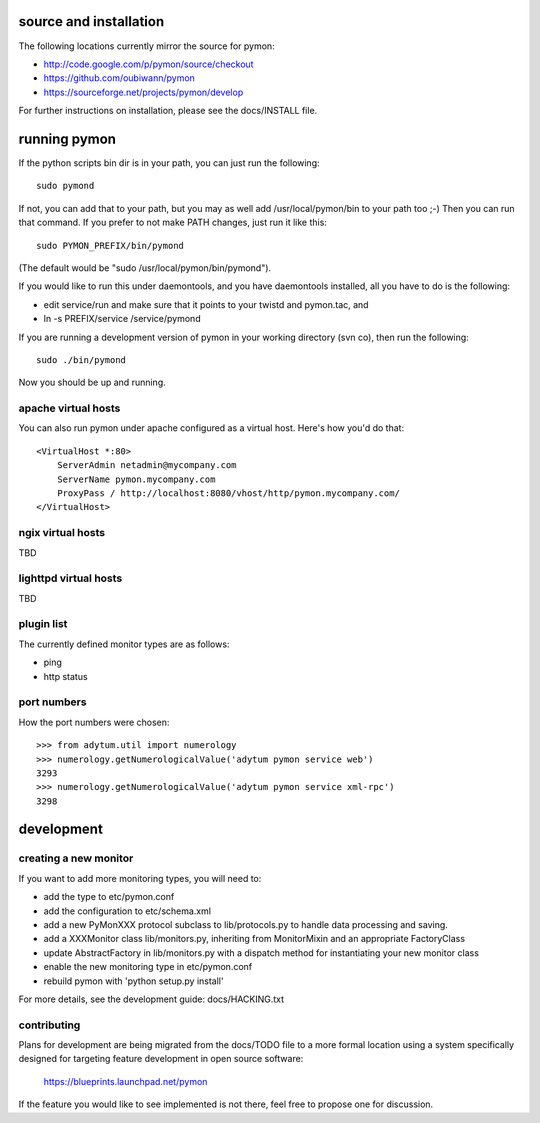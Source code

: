 =======================
source and installation
=======================

The following locations currently mirror the source for pymon:

* http://code.google.com/p/pymon/source/checkout
* https://github.com/oubiwann/pymon
* https://sourceforge.net/projects/pymon/develop

For further instructions on installation, please see the docs/INSTALL file.

=============
running pymon
=============
If the python scripts bin dir is in your path, you can just run the
following::

  sudo pymond

If not, you can add that to your path, but you may as well add
/usr/local/pymon/bin to your path too ;-) Then you can run that
command. If you prefer to not make PATH changes, just run it like this::

  sudo PYMON_PREFIX/bin/pymond

(The default would be "sudo /usr/local/pymon/bin/pymond").

If you would like to run this under daemontools, and you have
daemontools installed, all you have to do is the following:

* edit service/run and make sure that it points to your
  twistd and pymon.tac, and
* ln -s PREFIX/service /service/pymond

If you are running a development version of pymon in your working directory
(svn co), then run the following::
        sudo ./bin/pymond

Now you should be up and running.

apache virtual hosts
--------------------
You can also run pymon under apache configured as a virtual host. Here's
how you'd do that::

  <VirtualHost *:80>
      ServerAdmin netadmin@mycompany.com
      ServerName pymon.mycompany.com
      ProxyPass / http://localhost:8080/vhost/http/pymon.mycompany.com/
  </VirtualHost>

ngix virtual hosts
------------------

TBD

lighttpd virtual hosts
----------------------

TBD

plugin list
-----------
The currently defined monitor types are as follows:

* ping
* http status

port numbers
------------
How the port numbers were chosen::

    >>> from adytum.util import numerology
    >>> numerology.getNumerologicalValue('adytum pymon service web')
    3293
    >>> numerology.getNumerologicalValue('adytum pymon service xml-rpc')
    3298

===========
development
===========

creating a new monitor
----------------------

If you want to add more monitoring types, you will need to:

* add the type to etc/pymon.conf
* add the configuration to etc/schema.xml
* add a new PyMonXXX protocol subclass to lib/protocols.py to
  handle data processing and saving.
* add a XXXMonitor class lib/monitors.py, inheriting from
  MonitorMixin and an appropriate FactoryClass
* update AbstractFactory in lib/monitors.py with a dispatch
  method for instantiating your new monitor class
* enable the new monitoring type in etc/pymon.conf
* rebuild pymon with 'python setup.py install'

For more details, see the development guide: docs/HACKING.txt

contributing
------------

Plans for development are being migrated from the docs/TODO file to a more
formal location using a system specifically designed for targeting feature
development in open source software:

  https://blueprints.launchpad.net/pymon

If the feature you would like to see implemented is not there, feel free to
propose one for discussion.

